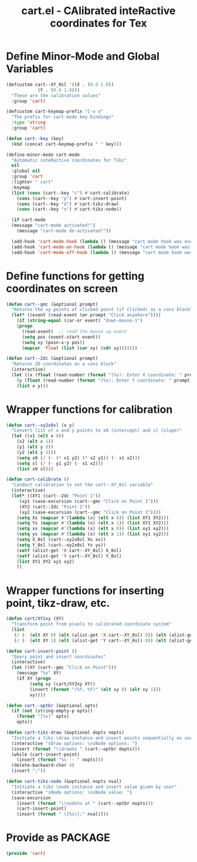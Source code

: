 #+TITLE: cart.el - CAlibrated inteRactive coordinates for Tex
#+LATEX_HEADER: \usepackage{tikz}

* Define Minor-Mode and Global Variables
#+begin_src emacs-lisp :tangle yes :results none 
  (defcustom cart--XY_0sl '((X . (0.0 1.0))
			  (Y . (0.0 1.0)))
    "These are the calibration values"
    :group 'cart)

  (defcustom cart-keymap-prefix "C-x a"
    "The prefix for cart-mode key bindings"
    :type 'string
    :group 'cart)

  (defun cart--key (key)
    (kbd (concat cart-keymap-prefix " " key)))

  (define-minor-mode cart-mode
    "Automatic inteRactive coordinates for Tikz"
    nil
    :global nil
    :group 'cart
    :lighter " cart"
    :keymap
    (list (cons (cart--key "c") #'cart-calibrate)
	  (cons (cart--key "p") #'cart-insert-point)
	  (cons (cart--key "d") #'cart-tikz-draw)
	  (cons (cart--key "n") #'cart-tikz-node))

    (if cart-mode
	(message "cart-mode activated!")
      (message "cart-mode de-activated!"))

    (add-hook 'cart-mode-hook (lambda () (message "cart mode hook was execd")))
    (add-hook 'cart-mode-on-hook (lambda () (message "cart mode hook was execd on")))
    (add-hook 'cart-mode-off-hook (lambda () (message "cart mode hook was execd off"))))
#+end_src

* Define functions for getting coordinates on screen
#+begin_src emacs-lisp :tangle yes :results none
  (defun cart--gmc (&optional prompt)
    "Returns the xy points of clicked point (if clicked) as a cons block"
    (let* ((event (read-event (or prompt "Click anywhere"))))
      (if (string-equal (car-or event) "down-mouse-1")
	  (progn
	    (read-event)  ;; read the mouse up event
	    (setq pos (event-start event))
	    (setq xy (posn-x-y pos))
	    (mapcar 'float (list (car xy) (cdr xy)))))))

  (defun cart--2dc (&optional prompt)
    "Returns 2D coordinates as a cons block"
    (interactive)
    (let ((x (float (read-number (format "(%s): Enter X coordinate: " prompt) 0)))
	  (y (float (read-number (format "(%s): Enter Y coordinate: " prompt) 0))))
      (list x y)))
#+end_src

* Wrapper functions for calibration
#+begin_src emacs-lisp :tangle yes :results none
  (defun cart--xy2x0sl (x y)
    "Convert list of x and y points to x0 (intercept) and sl (slope)"
    (let ((x1 (elt x 0))
	  (x2 (elt x 1))
	  (y1 (elt y 0))
	  (y2 (elt y 1)))
      (setq x0 (/ (- (* x1 y2) (* x2 y1)) (- x1 x2)))
      (setq sl (/ (- y1 y2) (- x1 x2)))
      (list x0 sl)))

  (defun cart-calibrate ()
    "Conduct calibration to set the cart--XY_0sl variable"
    (interactive)
    (let* ((XY1 (cart--2dc "Point 1"))
	   (xy1 (save-excursion (cart--gmc "Click on Point 1")))
	   (XY2 (cart--2dc "Point 2"))
	   (xy2 (save-excursion (cart--gmc "Click on Point 2"))))
      (setq Xs (mapcar #'(lambda (x) (elt x 0)) (list XY1 XY2)))
      (setq Ys (mapcar #'(lambda (x) (elt x 1)) (list XY1 XY2)))
      (setq xs (mapcar #'(lambda (x) (elt x 0)) (list xy1 xy2)))
      (setq ys (mapcar #'(lambda (x) (elt x 1)) (list xy1 xy2)))
      (setq X_0sl (cart--xy2x0sl Xs xs))
      (setq Y_0sl (cart--xy2x0sl Ys ys))
      (setf (alist-get 'X cart--XY_0sl) X_0sl)
      (setf (alist-get 'Y cart--XY_0sl) Y_0sl)
      (list XY1 XY2 xy1 xy2)
      ))
#+end_src

* Wrapper functions for inserting point, tikz-draw, etc.
#+begin_src emacs-lisp :tangle yes :results none
  (defun cart/XY2xy (XY)
    "Transform point from pixels to calibrated coordinate system"
    (list
     (/ (- (elt XY 0) (elt (alist-get 'X cart--XY_0sl) 0)) (elt (alist-get 'X cart--XY_0sl) 1))
     (/ (- (elt XY 1) (elt (alist-get 'Y cart--XY_0sl) 0)) (elt (alist-get 'Y cart--XY_0sl) 1))))

  (defun cart-insert-point ()
    "Query point and insert coordinates"
    (interactive)
    (let ((XY (cart--gmc "Click on Point")))
      (message "%s" XY)
      (if XY (progn
	       (setq xy (cart/XY2xy XY))
	       (insert (format "(%f, %f)" (elt xy 0) (elt xy 1)))
	       xy))))

  (defun cart--optbr (&optional opts)
    (if (not (string-empty-p opts))
      (format "[%s]" opts)
      opts))

  (defun cart-tikz-draw (&optional dopts nopts)
    "Initiate a tikz \draw instance and insert points sequentially as user clicks"
    (interactive "sDraw options: \nsNode options: ")
    (insert (format "\\draw%s " (cart--optbr dopts)))
    (while (cart-insert-point)
      (insert (format "%s -- " nopts)))
    (delete-backward-char 4)
    (insert ";"))

  (defun cart-tikz-node (&optional nopts nval)
    "Initiate a tikz \node instance and insert value given by user"
    (interactive "sNode options: \nsNode value: ")
    (save-excursion
      (insert (format "\\node%s at " (cart--optbr nopts)))
      (cart-insert-point)
      (insert (format " \{%s\};" nval))))
#+end_src

* Provide as PACKAGE
#+begin_src emacs-lisp :tangle yes :results none
  (provide 'cart)
#+end_src
